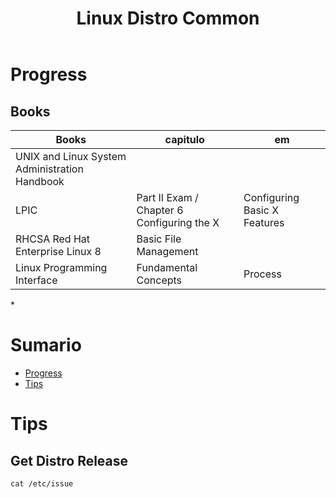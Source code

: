 #+TITLE: Linux Distro Common

* Progress
** Books
| Books                                         | capitulo                                   | em                           |
|-----------------------------------------------+--------------------------------------------+------------------------------|
| UNIX and Linux System Administration Handbook |                                            |                              |
| LPIC                                          | Part II Exam / Chapter 6 Configuring the X | Configuring Basic X Features |
| RHCSA Red Hat Enterprise Linux 8              | Basic File Management                      |                              |
| Linux Programming Interface                   | Fundamental Concepts                       | Process                      |

*

* Sumario
  :PROPERTIES:
  :TOC:      :include all :depth 2 :ignore this
  :END:
:CONTENTS:
- [[#progress][Progress]]
- [[#tips][Tips]]
:END:

* Tips
** Get Distro Release
#+begin_src shell
cat /etc/issue
#+end_src
